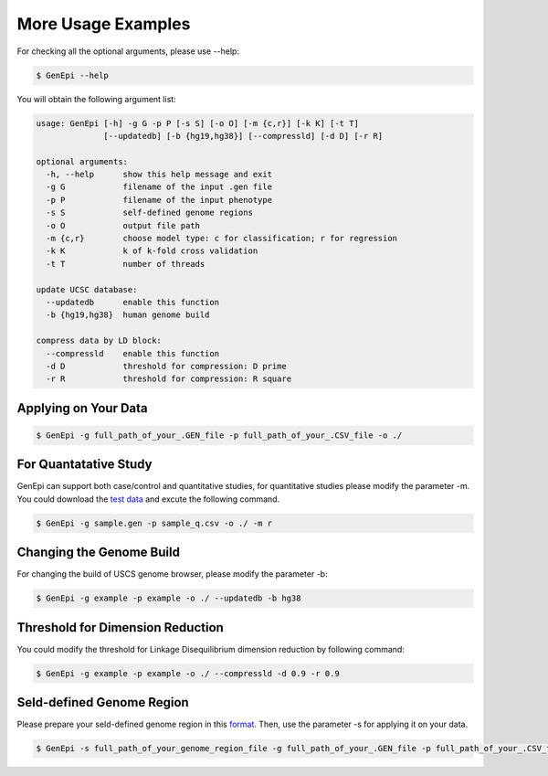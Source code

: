 .. _example:

More Usage Examples
===================

For checking all the optional arguments, please use --help:

.. code-block:: none

   $ GenEpi --help

You will obtain the following argument list:

.. code-block:: none

   usage: GenEpi [-h] -g G -p P [-s S] [-o O] [-m {c,r}] [-k K] [-t T]
                 [--updatedb] [-b {hg19,hg38}] [--compressld] [-d D] [-r R]

   optional arguments:
     -h, --help      show this help message and exit
     -g G            filename of the input .gen file
     -p P            filename of the input phenotype
     -s S            self-defined genome regions
     -o O            output file path
     -m {c,r}        choose model type: c for classification; r for regression
     -k K            k of k-fold cross validation
     -t T            number of threads

   update UCSC database:
     --updatedb      enable this function
     -b {hg19,hg38}  human genome build

   compress data by LD block:
     --compressld    enable this function
     -d D            threshold for compression: D prime
     -r R            threshold for compression: R square

Applying on Your Data
---------------------

.. code-block:: none

   $ GenEpi -g full_path_of_your_.GEN_file -p full_path_of_your_.CSV_file -o ./

For Quantatative Study
----------------------

GenEpi can support both case/control and quantitative studies, for quantitative studies please modify the parameter -m. You could download the `test data`_ and excute the following command.

.. code-block:: none

   $ GenEpi -g sample.gen -p sample_q.csv -o ./ -m r

.. _test data: https://github.com/Chester75321/GenEpi/raw/master/genepi/example

Changing the Genome Build
-------------------------

For changing the build of USCS genome browser, please modify the parameter -b:

.. code-block:: none

   $ GenEpi -g example -p example -o ./ --updatedb -b hg38

Threshold for Dimension Reduction  
---------------------------------

You could modify the threshold for Linkage Disequilibrium dimension reduction by following command:

.. code-block:: none

   $ GenEpi -g example -p example -o ./ --compressld -d 0.9 -r 0.9

Seld-defined Genome Region
--------------------------

Please prepare your seld-defined genome region in this `format <format\.html#Seld-defined Genome Regions>`_. Then, use the parameter -s for applying it on your data.

.. code-block:: none

   $ GenEpi -s full_path_of_your_genome_region_file -g full_path_of_your_.GEN_file -p full_path_of_your_.CSV_file -o ./

